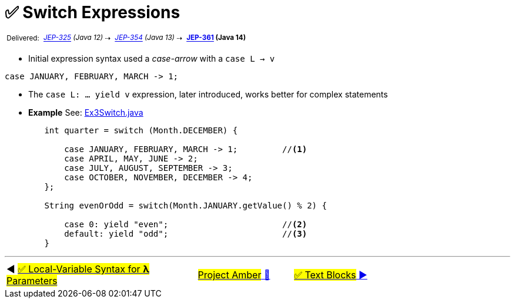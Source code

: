 = ✅ Switch Expressions
:icons: font

^&nbsp;Delivered:&nbsp;^
_^https://openjdk.java.net/jeps/325[JEP-325]&nbsp;(Java&nbsp;12)^_^&nbsp;⇢&nbsp;^
_^https://openjdk.java.net/jeps/354[JEP-354]&nbsp;(Java&nbsp;13)^_^&nbsp;⇢&nbsp;^
*^https://openjdk.java.net/jeps/361[JEP-361]&nbsp;(Java&nbsp;14)^*

- Initial expression syntax used a _case-arrow_ with a `case L -> v`

[source, java, linenums]
----
case JANUARY, FEBRUARY, MARCH -> 1;
----

- The `case L: ... yield v` expression, later introduced, works better for complex statements

- *Example* See: link:../../src/none/cgutils/amber/Ex3Switch.java[Ex3Switch.java]

[source,java,linenums,highlight=7..11]
----
        int quarter = switch (Month.DECEMBER) {

            case JANUARY, FEBRUARY, MARCH -> 1;         //<1>
            case APRIL, MAY, JUNE -> 2;
            case JULY, AUGUST, SEPTEMBER -> 3;
            case OCTOBER, NOVEMBER, DECEMBER -> 4;
        };

        String evenOrOdd = switch(Month.JANUARY.getValue() % 2) {

            case 0: yield "even";                       //<2>
            default: yield "odd";                       //<3>
        }
----

'''

[caption=" ", .center, cols="<40%, ^20%, >40%", width=95%, grid=none, frame=none]
|===
| ◀️ link:02_JEP323.adoc[#✅ Local-Variable Syntax for *λ* Parameters#]
| link:00_WhatIsProjectAmber.adoc[#Project Amber# 🔼]
| link:04_JEP378.adoc[#✅ Text&nbsp;Blocks# ▶️]
|===
